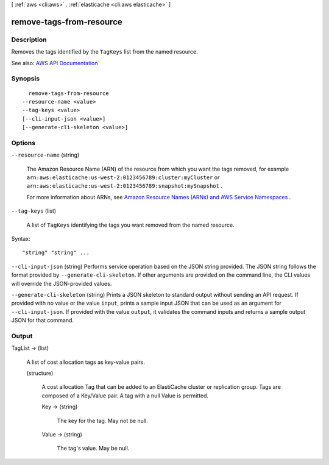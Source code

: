[ :ref:`aws <cli:aws>` . :ref:`elasticache <cli:aws elasticache>` ]

.. _cli:aws elasticache remove-tags-from-resource:


*************************
remove-tags-from-resource
*************************



===========
Description
===========



Removes the tags identified by the ``TagKeys`` list from the named resource.



See also: `AWS API Documentation <https://docs.aws.amazon.com/goto/WebAPI/elasticache-2015-02-02/RemoveTagsFromResource>`_


========
Synopsis
========

::

    remove-tags-from-resource
  --resource-name <value>
  --tag-keys <value>
  [--cli-input-json <value>]
  [--generate-cli-skeleton <value>]




=======
Options
=======

``--resource-name`` (string)


  The Amazon Resource Name (ARN) of the resource from which you want the tags removed, for example ``arn:aws:elasticache:us-west-2:0123456789:cluster:myCluster`` or ``arn:aws:elasticache:us-west-2:0123456789:snapshot:mySnapshot`` .

   

  For more information about ARNs, see `Amazon Resource Names (ARNs) and AWS Service Namespaces <http://docs.aws.amazon.com/general/latest/gr/aws-arns-and-namespaces.html>`_ .

  

``--tag-keys`` (list)


  A list of ``TagKeys`` identifying the tags you want removed from the named resource.

  



Syntax::

  "string" "string" ...



``--cli-input-json`` (string)
Performs service operation based on the JSON string provided. The JSON string follows the format provided by ``--generate-cli-skeleton``. If other arguments are provided on the command line, the CLI values will override the JSON-provided values.

``--generate-cli-skeleton`` (string)
Prints a JSON skeleton to standard output without sending an API request. If provided with no value or the value ``input``, prints a sample input JSON that can be used as an argument for ``--cli-input-json``. If provided with the value ``output``, it validates the command inputs and returns a sample output JSON for that command.



======
Output
======

TagList -> (list)

  

  A list of cost allocation tags as key-value pairs.

  

  (structure)

    

    A cost allocation Tag that can be added to an ElastiCache cluster or replication group. Tags are composed of a Key/Value pair. A tag with a null Value is permitted.

    

    Key -> (string)

      

      The key for the tag. May not be null.

      

      

    Value -> (string)

      

      The tag's value. May be null.

      

      

    

  

